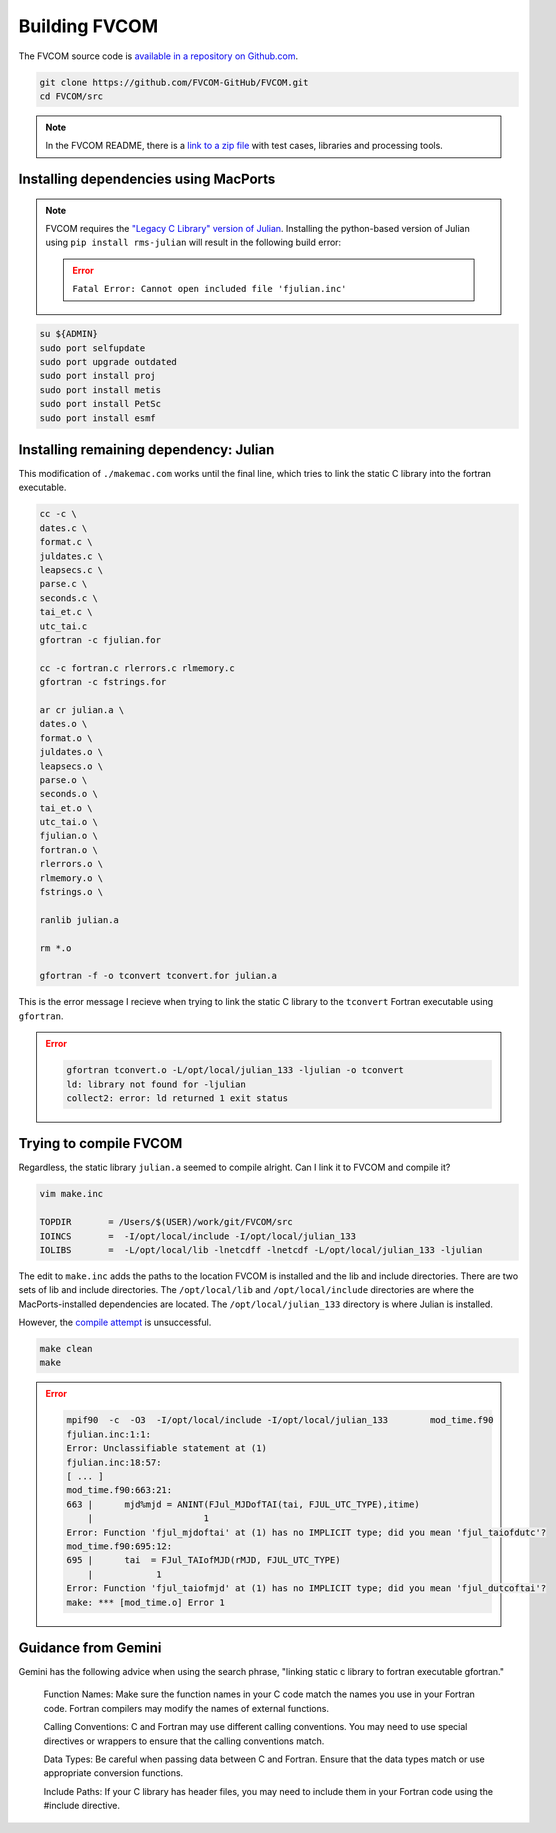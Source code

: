 ##############
Building FVCOM
##############

The FVCOM source code is `available in a repository on Github.com
<https://github.com/FVCOM-GitHub/FVCOM>`_.

.. code-block::

   git clone https://github.com/FVCOM-GitHub/FVCOM.git
   cd FVCOM/src

.. note::

   In the FVCOM README, there is a `link to a zip file
   <https://drive.google.com/file/d/1xwcFjzkSNT26FBu83pq2I8oIGzPqnjUn/view>`_
   with test cases, libraries and processing tools.

Installing dependencies using MacPorts
======================================

.. note::

   FVCOM requires the `"Legacy C Library" version of Julian
   <https://pds-rings.seti.org/toolkits/>`_. Installing the python-based
   version of Julian using ``pip install rms-julian`` will result in the
   following build error:

   .. error::

      ``Fatal Error: Cannot open included file 'fjulian.inc'``


.. code-block::

   su ${ADMIN}
   sudo port selfupdate
   sudo port upgrade outdated
   sudo port install proj
   sudo port install metis
   sudo port install PetSc
   sudo port install esmf

Installing remaining dependency: Julian
=======================================

This modification of ``./makemac.com`` works until the final line, which tries 
to link the static C library into the fortran executable.

.. code-block::

   cc -c \
   dates.c \
   format.c \
   juldates.c \
   leapsecs.c \
   parse.c \
   seconds.c \
   tai_et.c \
   utc_tai.c
   gfortran -c fjulian.for

   cc -c fortran.c rlerrors.c rlmemory.c
   gfortran -c fstrings.for

   ar cr julian.a \
   dates.o \
   format.o \
   juldates.o \
   leapsecs.o \
   parse.o \
   seconds.o \
   tai_et.o \
   utc_tai.o \
   fjulian.o \
   fortran.o \
   rlerrors.o \
   rlmemory.o \
   fstrings.o \

   ranlib julian.a

   rm *.o

   gfortran -f -o tconvert tconvert.for julian.a

This is the error message I recieve when trying to link the static C library to
the ``tconvert`` Fortran executable using ``gfortran``.

.. error::

    .. code-block::

        gfortran tconvert.o -L/opt/local/julian_133 -ljulian -o tconvert
        ld: library not found for -ljulian
        collect2: error: ld returned 1 exit status

Trying to compile FVCOM
=======================

Regardless, the static library ``julian.a`` seemed to compile alright. Can I 
link it to FVCOM and compile it?

.. code-block::

   vim make.inc

   TOPDIR       = /Users/$(USER)/work/git/FVCOM/src
   IOINCS       =  -I/opt/local/include -I/opt/local/julian_133
   IOLIBS       =  -L/opt/local/lib -lnetcdff -lnetcdf -L/opt/local/julian_133 -ljulian

The edit to ``make.inc`` adds the paths to the location FVCOM is installed and
the lib and include directories. There are two sets of lib and include
directories. The ``/opt/local/lib`` and ``/opt/local/include`` directories are 
where the MacPorts-installed dependencies are located. The
``/opt/local/julian_133`` directory is where Julian is installed.

However, the `compile attempt <using the FVCOM installation instructions 
https://github.com/FVCOM-GitHub/FVCOM>`_ is unsuccessful.

.. code-block::

   make clean
   make

.. error::

   .. code-block::

      mpif90  -c  -O3  -I/opt/local/include -I/opt/local/julian_133        mod_time.f90
      fjulian.inc:1:1:
      Error: Unclassifiable statement at (1)
      fjulian.inc:18:57:
      [ ... ]
      mod_time.f90:663:21:
      663 |      mjd%mjd = ANINT(FJul_MJDofTAI(tai, FJUL_UTC_TYPE),itime)
          |                     1
      Error: Function 'fjul_mjdoftai' at (1) has no IMPLICIT type; did you mean 'fjul_taiofdutc'?
      mod_time.f90:695:12:
      695 |      tai  = FJul_TAIofMJD(rMJD, FJUL_UTC_TYPE)
          |            1
      Error: Function 'fjul_taiofmjd' at (1) has no IMPLICIT type; did you mean 'fjul_dutcoftai'?
      make: *** [mod_time.o] Error 1

Guidance from Gemini
====================

Gemini has the following advice when using the search phrase, "linking static c
library to fortran executable gfortran."

   Function Names:
   Make sure the function names in your C code match the names you use in your
   Fortran code. Fortran compilers may modify the names of external functions.
   
   Calling Conventions:
   C and Fortran may use different calling conventions. You may need to use
   special directives or wrappers to ensure that the calling conventions match.
   
   Data Types:
   Be careful when passing data between C and Fortran. Ensure that the data
   types match or use appropriate conversion functions.
   
   Include Paths:
   If your C library has header files, you may need to include them in your
   Fortran code using the #include directive.
